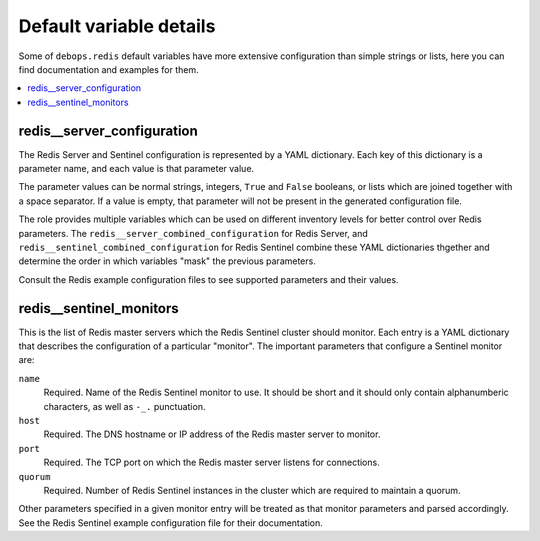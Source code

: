 Default variable details
========================

Some of ``debops.redis`` default variables have more extensive configuration
than simple strings or lists, here you can find documentation and examples for
them.

.. contents::
   :local:
   :depth: 1


.. _redis__ref_server_configuration:

redis__server_configuration
---------------------------

The Redis Server and Sentinel configuration is represented by a YAML
dictionary. Each key of this dictionary is a parameter name, and each value is
that parameter value. 

The parameter values can be normal strings, integers, ``True`` and ``False``
booleans, or lists which are joined together with a space separator. If a value
is empty, that parameter will not be present in the generated configuration
file.

The role provides multiple variables which can be used on different inventory
levels for better control over Redis parameters. The
``redis__server_combined_configuration`` for Redis Server, and
``redis__sentinel_combined_configuration`` for Redis Sentinel combine these
YAML dictionaries thgether and determine the order in which variables "mask"
the previous parameters.

Consult the Redis example configuration files to see supported parameters and
their values.


.. _redis__ref_sentinel_monitors:

redis__sentinel_monitors
------------------------

This is the list of Redis master servers which the Redis Sentinel cluster
should monitor. Each entry is a YAML dictionary that describes the
configuration of a particular "monitor". The important parameters that
configure a Sentinel monitor are:

``name``
  Required. Name of the Redis Sentinel monitor to use. It should be short and
  it should only contain alphanumberic characters, as well as ``-_.``
  punctuation.

``host``
  Required. The DNS hostname or IP address of the Redis master server to
  monitor.

``port``
  Required. The TCP port on which the Redis master server listens for connections.

``quorum``
  Required. Number of Redis Sentinel instances in the cluster which are
  required to maintain a quorum.

Other parameters specified in a given monitor entry will be treated as that
monitor parameters and parsed accordingly. See the Redis Sentinel example
configuration file for their documentation.
